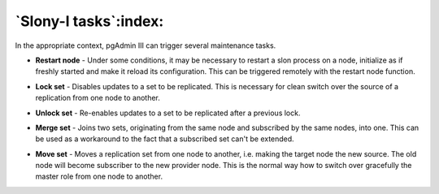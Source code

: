 .. _slony-functions:


**********************
`Slony-I tasks`:index:
**********************

In the appropriate context, pgAdmin III can trigger several maintenance tasks.

.. _restart:

* **Restart node** - Under some conditions, it may be necessary to
  restart a slon process on a node, initialize as if freshly started and
  make it reload its configuration. This can be triggered remotely with
  the restart node function.

.. _lock:

* **Lock set** - Disables updates to a set to be replicated. This is 
  necessary for clean switch over the source of a replication from one
  node to another.

.. _unlock:

* **Unlock set** - Re-enables updates to a set to be replicated after a
  previous lock.

.. _merge:

* **Merge set** - Joins two sets, originating from the same node and
  subscribed by the same nodes, into one. This can be used as a
  workaround to the fact that a subscribed set can't be extended.

.. _move:

* **Move set** - Moves a replication set from one node to another, i.e.
  making the target node the new source. The old node will become
  subscriber to the new provider node. This is the normal way how to
  switch over gracefully the master role from one node to another.
